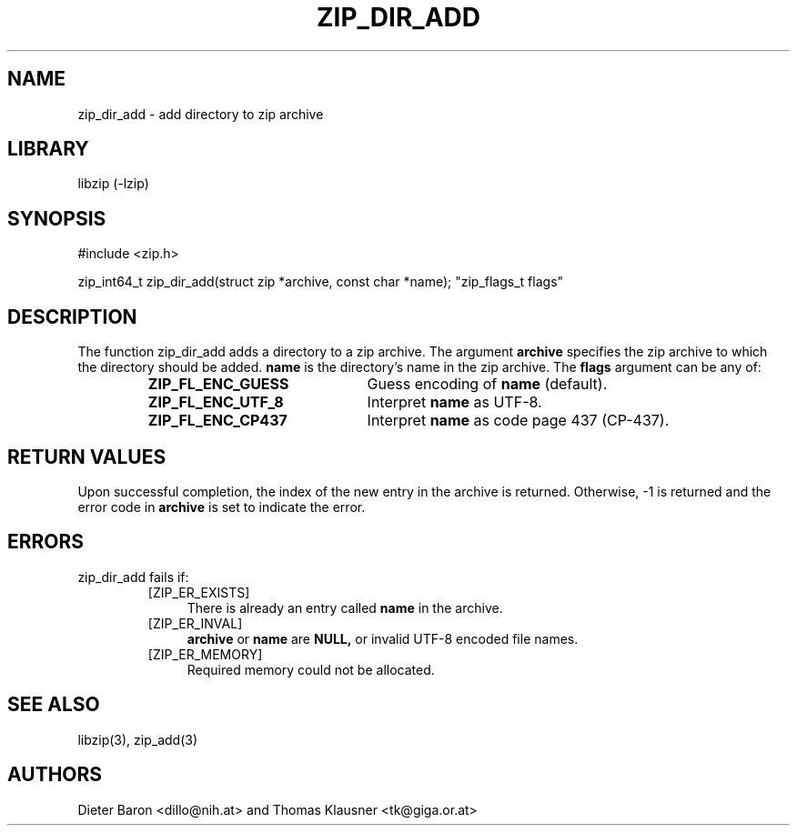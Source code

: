 .\" zip_dir_add.mdoc \-- add directory to zip archive
.\" Copyright (C) 2006-2012 Dieter Baron and Thomas Klausner
.\"
.\" This file is part of libzip, a library to manipulate ZIP archives.
.\" The authors can be contacted at <libzip@nih.at>
.\"
.\" Redistribution and use in source and binary forms, with or without
.\" modification, are permitted provided that the following conditions
.\" are met:
.\" 1. Redistributions of source code must retain the above copyright
.\"    notice, this list of conditions and the following disclaimer.
.\" 2. Redistributions in binary form must reproduce the above copyright
.\"    notice, this list of conditions and the following disclaimer in
.\"    the documentation and/or other materials provided with the
.\"    distribution.
.\" 3. The names of the authors may not be used to endorse or promote
.\"    products derived from this software without specific prior
.\"    written permission.
.\"
.\" THIS SOFTWARE IS PROVIDED BY THE AUTHORS ``AS IS'' AND ANY EXPRESS
.\" OR IMPLIED WARRANTIES, INCLUDING, BUT NOT LIMITED TO, THE IMPLIED
.\" WARRANTIES OF MERCHANTABILITY AND FITNESS FOR A PARTICULAR PURPOSE
.\" ARE DISCLAIMED.  IN NO EVENT SHALL THE AUTHORS BE LIABLE FOR ANY
.\" DIRECT, INDIRECT, INCIDENTAL, SPECIAL, EXEMPLARY, OR CONSEQUENTIAL
.\" DAMAGES (INCLUDING, BUT NOT LIMITED TO, PROCUREMENT OF SUBSTITUTE
.\" GOODS OR SERVICES; LOSS OF USE, DATA, OR PROFITS; OR BUSINESS
.\" INTERRUPTION) HOWEVER CAUSED AND ON ANY THEORY OF LIABILITY, WHETHER
.\" IN CONTRACT, STRICT LIABILITY, OR TORT (INCLUDING NEGLIGENCE OR
.\" OTHERWISE) ARISING IN ANY WAY OUT OF THE USE OF THIS SOFTWARE, EVEN
.\" IF ADVISED OF THE POSSIBILITY OF SUCH DAMAGE.
.\"
.TH ZIP_DIR_ADD 3 "June 23, 2012" NiH
.SH "NAME"
zip_dir_add \- add directory to zip archive
.SH "LIBRARY"
libzip (-lzip)
.SH "SYNOPSIS"
#include <zip.h>
.PP
zip_int64_t
zip_dir_add(struct zip *archive, const char *name); \
"zip_flags_t flags"
.SH "DESCRIPTION"
The function
zip_dir_add
adds a directory to a zip archive.
The argument
\fBarchive\fR
specifies the zip archive to which the directory should be added.
\fBname\fR
is the directory's name in the zip archive.
The
\fBflags\fR
argument can be any of:
.RS
.TP 22
\fBZIP_FL_ENC_GUESS\fR
Guess encoding of
\fBname\fR
(default).
.TP 22
\fBZIP_FL_ENC_UTF_8\fR
Interpret
\fBname\fR
as UTF-8.
.TP 22
\fBZIP_FL_ENC_CP437\fR
Interpret
\fBname\fR
as code page 437 (CP-437).
.RE
.SH "RETURN VALUES"
Upon successful completion, the index of the new entry in the archive
is returned.
Otherwise, \-1 is returned and the error code in
\fBarchive\fR
is set to indicate the error.
.SH "ERRORS"
zip_dir_add
fails if:
.RS
.TP 4
[ZIP_ER_EXISTS]
There is already an entry called
\fBname\fR
in the archive.
.TP 4
[ZIP_ER_INVAL]
\fBarchive\fR
or
\fBname\fR
are
\fBNULL,\fR
or invalid UTF-8 encoded file names.
.TP 4
[ZIP_ER_MEMORY]
Required memory could not be allocated.
.RE
.SH "SEE ALSO"
libzip(3),
zip_add(3)
.SH "AUTHORS"

Dieter Baron <dillo@nih.at>
and
Thomas Klausner <tk@giga.or.at>
